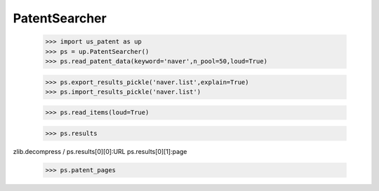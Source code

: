 PatentSearcher
==============

    >>> import us_patent as up
    >>> ps = up.PatentSearcher()
    >>> ps.read_patent_data(keyword='naver',n_pool=50,loud=True)
    
    >>> ps.export_results_pickle('naver.list',explain=True)
    >>> ps.import_results_pickle('naver.list')
    
    >>> ps.read_items(loud=True)
    
    >>> ps.results
  
zlib.decompress  / ps.results[0][0]:URL ps.results[0][1]:page
    
    >>> ps.patent_pages
    